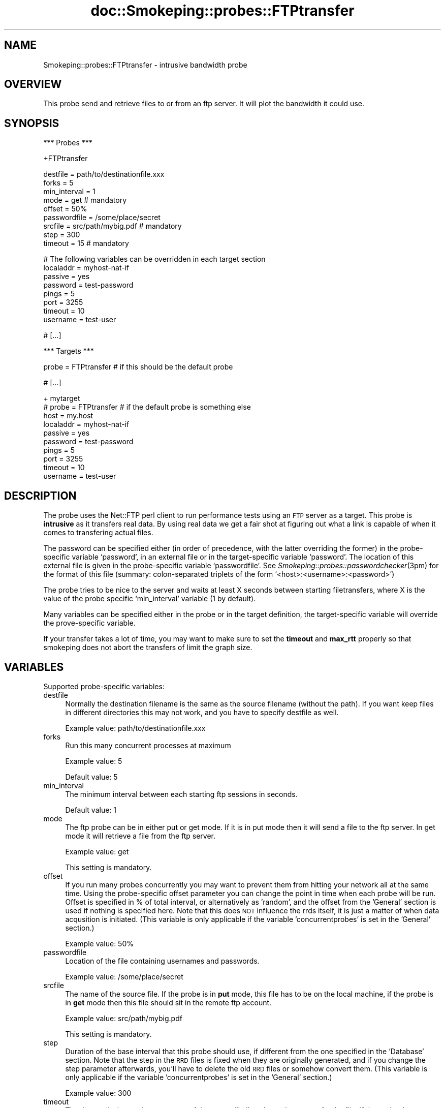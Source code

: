 .\" Automatically generated by Pod::Man v1.37, Pod::Parser v1.32
.\"
.\" Standard preamble:
.\" ========================================================================
.de Sh \" Subsection heading
.br
.if t .Sp
.ne 5
.PP
\fB\\$1\fR
.PP
..
.de Sp \" Vertical space (when we can't use .PP)
.if t .sp .5v
.if n .sp
..
.de Vb \" Begin verbatim text
.ft CW
.nf
.ne \\$1
..
.de Ve \" End verbatim text
.ft R
.fi
..
.\" Set up some character translations and predefined strings.  \*(-- will
.\" give an unbreakable dash, \*(PI will give pi, \*(L" will give a left
.\" double quote, and \*(R" will give a right double quote.  \*(C+ will
.\" give a nicer C++.  Capital omega is used to do unbreakable dashes and
.\" therefore won't be available.  \*(C` and \*(C' expand to `' in nroff,
.\" nothing in troff, for use with C<>.
.tr \(*W-
.ds C+ C\v'-.1v'\h'-1p'\s-2+\h'-1p'+\s0\v'.1v'\h'-1p'
.ie n \{\
.    ds -- \(*W-
.    ds PI pi
.    if (\n(.H=4u)&(1m=24u) .ds -- \(*W\h'-12u'\(*W\h'-12u'-\" diablo 10 pitch
.    if (\n(.H=4u)&(1m=20u) .ds -- \(*W\h'-12u'\(*W\h'-8u'-\"  diablo 12 pitch
.    ds L" ""
.    ds R" ""
.    ds C` ""
.    ds C' ""
'br\}
.el\{\
.    ds -- \|\(em\|
.    ds PI \(*p
.    ds L" ``
.    ds R" ''
'br\}
.\"
.\" If the F register is turned on, we'll generate index entries on stderr for
.\" titles (.TH), headers (.SH), subsections (.Sh), items (.Ip), and index
.\" entries marked with X<> in POD.  Of course, you'll have to process the
.\" output yourself in some meaningful fashion.
.if \nF \{\
.    de IX
.    tm Index:\\$1\t\\n%\t"\\$2"
..
.    nr % 0
.    rr F
.\}
.\"
.\" For nroff, turn off justification.  Always turn off hyphenation; it makes
.\" way too many mistakes in technical documents.
.hy 0
.if n .na
.\"
.\" Accent mark definitions (@(#)ms.acc 1.5 88/02/08 SMI; from UCB 4.2).
.\" Fear.  Run.  Save yourself.  No user-serviceable parts.
.    \" fudge factors for nroff and troff
.if n \{\
.    ds #H 0
.    ds #V .8m
.    ds #F .3m
.    ds #[ \f1
.    ds #] \fP
.\}
.if t \{\
.    ds #H ((1u-(\\\\n(.fu%2u))*.13m)
.    ds #V .6m
.    ds #F 0
.    ds #[ \&
.    ds #] \&
.\}
.    \" simple accents for nroff and troff
.if n \{\
.    ds ' \&
.    ds ` \&
.    ds ^ \&
.    ds , \&
.    ds ~ ~
.    ds /
.\}
.if t \{\
.    ds ' \\k:\h'-(\\n(.wu*8/10-\*(#H)'\'\h"|\\n:u"
.    ds ` \\k:\h'-(\\n(.wu*8/10-\*(#H)'\`\h'|\\n:u'
.    ds ^ \\k:\h'-(\\n(.wu*10/11-\*(#H)'^\h'|\\n:u'
.    ds , \\k:\h'-(\\n(.wu*8/10)',\h'|\\n:u'
.    ds ~ \\k:\h'-(\\n(.wu-\*(#H-.1m)'~\h'|\\n:u'
.    ds / \\k:\h'-(\\n(.wu*8/10-\*(#H)'\z\(sl\h'|\\n:u'
.\}
.    \" troff and (daisy-wheel) nroff accents
.ds : \\k:\h'-(\\n(.wu*8/10-\*(#H+.1m+\*(#F)'\v'-\*(#V'\z.\h'.2m+\*(#F'.\h'|\\n:u'\v'\*(#V'
.ds 8 \h'\*(#H'\(*b\h'-\*(#H'
.ds o \\k:\h'-(\\n(.wu+\w'\(de'u-\*(#H)/2u'\v'-.3n'\*(#[\z\(de\v'.3n'\h'|\\n:u'\*(#]
.ds d- \h'\*(#H'\(pd\h'-\w'~'u'\v'-.25m'\f2\(hy\fP\v'.25m'\h'-\*(#H'
.ds D- D\\k:\h'-\w'D'u'\v'-.11m'\z\(hy\v'.11m'\h'|\\n:u'
.ds th \*(#[\v'.3m'\s+1I\s-1\v'-.3m'\h'-(\w'I'u*2/3)'\s-1o\s+1\*(#]
.ds Th \*(#[\s+2I\s-2\h'-\w'I'u*3/5'\v'-.3m'o\v'.3m'\*(#]
.ds ae a\h'-(\w'a'u*4/10)'e
.ds Ae A\h'-(\w'A'u*4/10)'E
.    \" corrections for vroff
.if v .ds ~ \\k:\h'-(\\n(.wu*9/10-\*(#H)'\s-2\u~\d\s+2\h'|\\n:u'
.if v .ds ^ \\k:\h'-(\\n(.wu*10/11-\*(#H)'\v'-.4m'^\v'.4m'\h'|\\n:u'
.    \" for low resolution devices (crt and lpr)
.if \n(.H>23 .if \n(.V>19 \
\{\
.    ds : e
.    ds 8 ss
.    ds o a
.    ds d- d\h'-1'\(ga
.    ds D- D\h'-1'\(hy
.    ds th \o'bp'
.    ds Th \o'LP'
.    ds ae ae
.    ds Ae AE
.\}
.rm #[ #] #H #V #F C
.\" ========================================================================
.\"
.IX Title "doc::Smokeping::probes::FTPtransfer 3"
.TH doc::Smokeping::probes::FTPtransfer 3 "2008-06-10" "2.4.0" "SmokePing"
.SH "NAME"
Smokeping::probes::FTPtransfer \- intrusive bandwidth probe
.SH "OVERVIEW"
.IX Header "OVERVIEW"
This probe send and retrieve files to or from an ftp server. It will plot
the bandwidth it could use.
.SH "SYNOPSIS"
.IX Header "SYNOPSIS"
.Vb 1
\& *** Probes ***
.Ve
.PP
.Vb 1
\& +FTPtransfer
.Ve
.PP
.Vb 9
\& destfile = path/to/destinationfile.xxx
\& forks = 5
\& min_interval = 1
\& mode = get # mandatory
\& offset = 50%
\& passwordfile = /some/place/secret
\& srcfile = src/path/mybig.pdf # mandatory
\& step = 300
\& timeout = 15 # mandatory
.Ve
.PP
.Vb 8
\& # The following variables can be overridden in each target section
\& localaddr = myhost\-nat\-if
\& passive = yes
\& password = test\-password
\& pings = 5
\& port = 3255
\& timeout = 10
\& username = test\-user
.Ve
.PP
.Vb 1
\& # [...]
.Ve
.PP
.Vb 1
\& *** Targets ***
.Ve
.PP
.Vb 1
\& probe = FTPtransfer # if this should be the default probe
.Ve
.PP
.Vb 1
\& # [...]
.Ve
.PP
.Vb 10
\& + mytarget
\& # probe = FTPtransfer # if the default probe is something else
\& host = my.host
\& localaddr = myhost\-nat\-if
\& passive = yes
\& password = test\-password
\& pings = 5
\& port = 3255
\& timeout = 10
\& username = test\-user
.Ve
.SH "DESCRIPTION"
.IX Header "DESCRIPTION"
The probe uses the Net::FTP perl client to run performance tests using an
\&\s-1FTP\s0 server as a target. This probe is \fBintrusive\fR as it transfers real
data. By using real data we get a fair shot at figuring out what a link is
capable of when it comes to transfering actual files.
.PP
The password can be specified either (in order of precedence, with
the latter overriding the former) in the probe-specific variable
`password', in an external file or in the target-specific variable
`password'.  The location of this external file is given in the probe-specific
variable `passwordfile'. See \fISmokeping::probes::passwordchecker\fR\|(3pm) for the
format of this file (summary: colon-separated triplets of the form
`<host>:<username>:<password>')
.PP
The probe tries to be nice to the server and waits at least X seconds
between starting filetransfers, where X is the value of the probe 
specific `min_interval' variable (1 by default).
.PP
Many variables can be specified either in the probe or in the target definition,
the target-specific variable will override the prove-specific variable.
.PP
If your transfer takes a lot of time, you may want to make sure to set the
\&\fBtimeout\fR and \fBmax_rtt\fR properly so that smokeping does not abort the
transfers of limit the graph size.
.SH "VARIABLES"
.IX Header "VARIABLES"
Supported probe-specific variables:
.IP "destfile" 4
.IX Item "destfile"
Normally the destination filename is the same as the source filename
(without the path). If you want keep files in different directories this may not
work, and you have to specify destfile as well.
.Sp
Example value: path/to/destinationfile.xxx
.IP "forks" 4
.IX Item "forks"
Run this many concurrent processes at maximum
.Sp
Example value: 5
.Sp
Default value: 5
.IP "min_interval" 4
.IX Item "min_interval"
The minimum interval between each starting ftp sessions in seconds.
.Sp
Default value: 1
.IP "mode" 4
.IX Item "mode"
The ftp probe can be in either put or get mode. If it is in put mode then it will send a file to the ftp server. In get mode it will retrieve a file
from the ftp server.
.Sp
Example value: get
.Sp
This setting is mandatory.
.IP "offset" 4
.IX Item "offset"
If you run many probes concurrently you may want to prevent them from
hitting your network all at the same time. Using the probe-specific
offset parameter you can change the point in time when each probe will
be run. Offset is specified in % of total interval, or alternatively as
\&'random', and the offset from the 'General' section is used if nothing
is specified here. Note that this does \s-1NOT\s0 influence the rrds itself,
it is just a matter of when data acqusition is initiated.
(This variable is only applicable if the variable 'concurrentprobes' is set
in the 'General' section.)
.Sp
Example value: 50%
.IP "passwordfile" 4
.IX Item "passwordfile"
Location of the file containing usernames and passwords.
.Sp
Example value: /some/place/secret
.IP "srcfile" 4
.IX Item "srcfile"
The name of the source file. If the probe is in \fBput\fR mode, this file
has to be on the local machine, if the probe is in \fBget\fR mode then this
file should sit in the remote ftp account.
.Sp
Example value: src/path/mybig.pdf
.Sp
This setting is mandatory.
.IP "step" 4
.IX Item "step"
Duration of the base interval that this probe should use, if different
from the one specified in the 'Database' section. Note that the step in
the \s-1RRD\s0 files is fixed when they are originally generated, and if you
change the step parameter afterwards, you'll have to delete the old \s-1RRD\s0
files or somehow convert them. (This variable is only applicable if
the variable 'concurrentprobes' is set in the 'General' section.)
.Sp
Example value: 300
.IP "timeout" 4
.IX Item "timeout"
The timeout is the maximum amount of time you will allow the probe to
transfer the file. If the probe does not succeed to transfer in the time specified,
it will get killed and a 'loss' will be loged.
.Sp
Since FTPtransfer is an invasive probe you should make sure you do not load
the link for more than a few seconds anyway. Smokeping curently has a hard
limit of 180 seconds for any \s-1RTT\s0.
.Sp
Example value: 15
.Sp
This setting is mandatory.
.PP
Supported target-specific variables:
.IP "localaddr" 4
.IX Item "localaddr"
The local address to be used when making connections
.Sp
Example value: myhost-nat-if
.IP "passive" 4
.IX Item "passive"
Use passive \s-1FTP\s0 protocol
.Sp
Example value: yes
.IP "password" 4
.IX Item "password"
The password for the user, if not present in the password file.
.Sp
Example value: test-password
.IP "pings" 4
.IX Item "pings"
How many pings should be sent to each target, if different from the global
value specified in the Database section. Note that the number of pings in
the \s-1RRD\s0 files is fixed when they are originally generated, and if you
change this parameter afterwards, you'll have to delete the old \s-1RRD\s0
files or somehow convert them.
.Sp
Example value: 5
.IP "port" 4
.IX Item "port"
A non-standard \s-1FTP\s0 port to be used
.Sp
Example value: 3255
.IP "timeout" 4
.IX Item "timeout"
Timeout in seconds for the \s-1FTP\s0 transfer to complete.
.Sp
Example value: 10
.IP "username" 4
.IX Item "username"
The username to be tested.
.Sp
Example value: test-user
.SH "AUTHORS"
.IX Header "AUTHORS"
Tobias Oetiker <tobi@oetiker.ch> sponsored by Virtela
.SH "BUGS"
.IX Header "BUGS"
This probe has the capability for saturating your links, so don't use it
unless you know what you are doing.
.PP
The FTPtransfer probe measures bandwidth, but we report the number of
seconds it took to transfer the 'reference' file. This is because curently
the notion of \fIRound Trip Time\fR is at the core of the application. It would
take some re-engineering to split this out in plugins and thus make it
configurable ...

